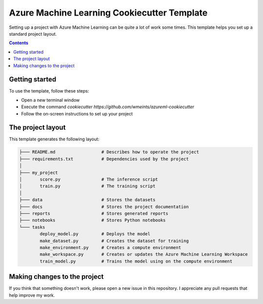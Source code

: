 Azure Machine Learning Cookiecutter Template
============================================

Setting up a project with Azure Machine Learning can be quite a lot of work
some times. This template helps you set up a standard project layout.

.. contents::

Getting started
---------------
To use the template, follow these steps:

- Open a new terminal window
- Execute the command `cookiecutter https://github.com/wmeints/azureml-cookiecutter`
- Follow the on-screen instructions to set up your project

The project layout
------------------
This template generates the following layout:

.. code::

    ├─── README.md                  # Describes how to operate the project
    ├─── requirements.txt           # Dependencies used by the project
    │
    ├─── my_project
    │       score.py                # The inference script
    │       train.py                # The training script
    │
    ├─── data                       # Stores the datasets
    ├─── docs                       # Stores the project documentation
    ├─── reports                    # Stores generated reports
    ├─── notebooks                  # Stores Python notebooks
    └─── tasks
            deploy_model.py         # Deploys the model 
            make_dataset.py         # Creates the dataset for training
            make_environment.py     # Creates a compute environment
            make_workspace.py       # Creates or updates the Azure Machine Learning Workspace
            train_model.py          # Trains the model using on the compute environment

Making changes to the project
----------------------------
If you think that something doesn't work, please open a new issue in this repository.
I appreciate any pull requests that help improve my work. 